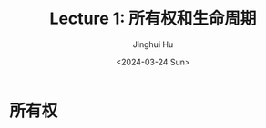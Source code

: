 #+TITLE: Lecture 1: 所有权和生命周期
#+AUTHOR: Jinghui Hu
#+EMAIL: hujinghui@buaa.edu.cn
#+DATE: <2024-03-24 Sun>
#+STARTUP: overview num indent
#+OPTIONS: ^:nil


* 所有权
